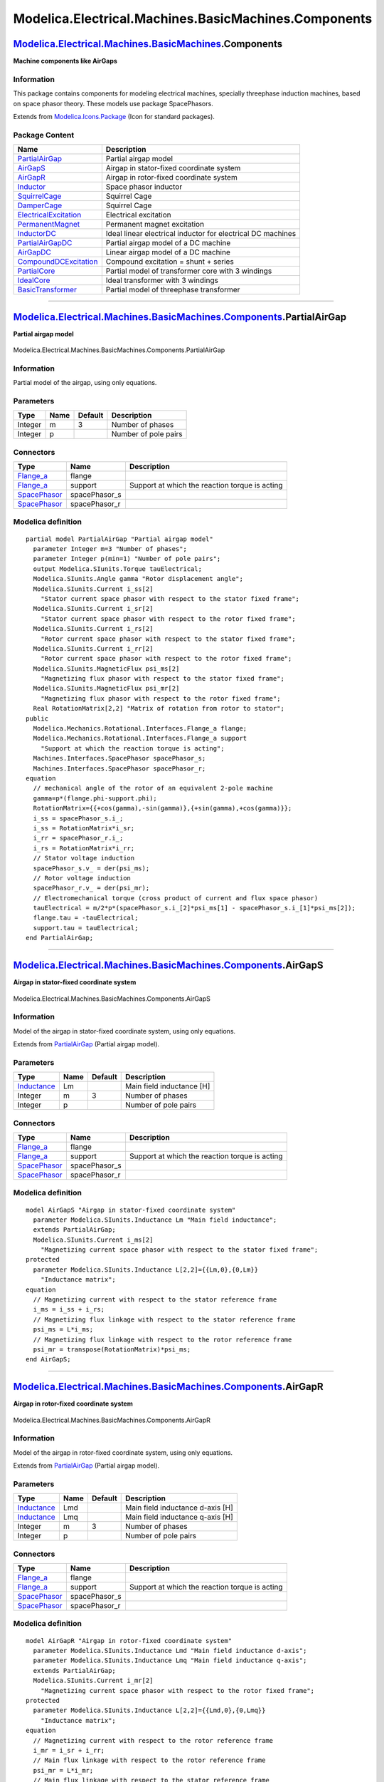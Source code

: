 =====================================================
Modelica.Electrical.Machines.BasicMachines.Components
=====================================================

`Modelica.Electrical.Machines.BasicMachines <Modelica_Electrical_Machines_BasicMachines.html#Modelica.Electrical.Machines.BasicMachines>`_.Components
-----------------------------------------------------------------------------------------------------------------------------------------------------

**Machine components like AirGaps**

Information
~~~~~~~~~~~

::

This package contains components for modeling electrical machines,
specially threephase induction machines, based on space phasor theory.
These models use package SpacePhasors.

::

Extends from
`Modelica.Icons.Package <Modelica_Icons_Package.html#Modelica.Icons.Package>`_
(Icon for standard packages).

Package Content
~~~~~~~~~~~~~~~

+------------------------------------------------------------------------------------------------------------------------------------------------------------------------------------------------------------------------------------------------+---------------------------------------------------------------+
| Name                                                                                                                                                                                                                                           | Description                                                   |
+================================================================================================================================================================================================================================================+===============================================================+
| |image15| `PartialAirGap <Modelica_Electrical_Machines_BasicMachines_Components.html#Modelica.Electrical.Machines.BasicMachines.Components.PartialAirGap>`_                                                                                    | Partial airgap model                                          |
+------------------------------------------------------------------------------------------------------------------------------------------------------------------------------------------------------------------------------------------------+---------------------------------------------------------------+
| |image16| `AirGapS <Modelica_Electrical_Machines_BasicMachines_Components.html#Modelica.Electrical.Machines.BasicMachines.Components.AirGapS>`_                                                                                                | Airgap in stator-fixed coordinate system                      |
+------------------------------------------------------------------------------------------------------------------------------------------------------------------------------------------------------------------------------------------------+---------------------------------------------------------------+
| |image17| `AirGapR <Modelica_Electrical_Machines_BasicMachines_Components.html#Modelica.Electrical.Machines.BasicMachines.Components.AirGapR>`_                                                                                                | Airgap in rotor-fixed coordinate system                       |
+------------------------------------------------------------------------------------------------------------------------------------------------------------------------------------------------------------------------------------------------+---------------------------------------------------------------+
| |image18| `Inductor <Modelica_Electrical_Machines_BasicMachines_Components.html#Modelica.Electrical.Machines.BasicMachines.Components.Inductor>`_                                                                                              | Space phasor inductor                                         |
+------------------------------------------------------------------------------------------------------------------------------------------------------------------------------------------------------------------------------------------------+---------------------------------------------------------------+
| |image19| `SquirrelCage <Modelica_Electrical_Machines_BasicMachines_Components.html#Modelica.Electrical.Machines.BasicMachines.Components.SquirrelCage>`_                                                                                      | Squirrel Cage                                                 |
+------------------------------------------------------------------------------------------------------------------------------------------------------------------------------------------------------------------------------------------------+---------------------------------------------------------------+
| |image20| `DamperCage <Modelica_Electrical_Machines_BasicMachines_Components.html#Modelica.Electrical.Machines.BasicMachines.Components.DamperCage>`_                                                                                          | Squirrel Cage                                                 |
+------------------------------------------------------------------------------------------------------------------------------------------------------------------------------------------------------------------------------------------------+---------------------------------------------------------------+
| |image21| `ElectricalExcitation <Modelica_Electrical_Machines_BasicMachines_Components.html#Modelica.Electrical.Machines.BasicMachines.Components.ElectricalExcitation>`_                                                                      | Electrical excitation                                         |
+------------------------------------------------------------------------------------------------------------------------------------------------------------------------------------------------------------------------------------------------+---------------------------------------------------------------+
| |image22| `PermanentMagnet <Modelica_Electrical_Machines_BasicMachines_Components.html#Modelica.Electrical.Machines.BasicMachines.Components.PermanentMagnet>`_                                                                                | Permanent magnet excitation                                   |
+------------------------------------------------------------------------------------------------------------------------------------------------------------------------------------------------------------------------------------------------+---------------------------------------------------------------+
| |image23| `InductorDC <Modelica_Electrical_Machines_BasicMachines_Components.html#Modelica.Electrical.Machines.BasicMachines.Components.InductorDC>`_                                                                                          | Ideal linear electrical inductor for electrical DC machines   |
+------------------------------------------------------------------------------------------------------------------------------------------------------------------------------------------------------------------------------------------------+---------------------------------------------------------------+
| |image24| `PartialAirGapDC <Modelica_Electrical_Machines_BasicMachines_Components.html#Modelica.Electrical.Machines.BasicMachines.Components.PartialAirGapDC>`_                                                                                | Partial airgap model of a DC machine                          |
+------------------------------------------------------------------------------------------------------------------------------------------------------------------------------------------------------------------------------------------------+---------------------------------------------------------------+
| |image25| `AirGapDC <Modelica_Electrical_Machines_BasicMachines_Components.html#Modelica.Electrical.Machines.BasicMachines.Components.AirGapDC>`_                                                                                              | Linear airgap model of a DC machine                           |
+------------------------------------------------------------------------------------------------------------------------------------------------------------------------------------------------------------------------------------------------+---------------------------------------------------------------+
| |image26| `CompoundDCExcitation <Modelica_Electrical_Machines_BasicMachines_Components.html#Modelica.Electrical.Machines.BasicMachines.Components.CompoundDCExcitation>`_                                                                      | Compound excitation = shunt + series                          |
+------------------------------------------------------------------------------------------------------------------------------------------------------------------------------------------------------------------------------------------------+---------------------------------------------------------------+
| |image27| `PartialCore <Modelica_Electrical_Machines_BasicMachines_Components.html#Modelica.Electrical.Machines.BasicMachines.Components.PartialCore>`_                                                                                        | Partial model of transformer core with 3 windings             |
+------------------------------------------------------------------------------------------------------------------------------------------------------------------------------------------------------------------------------------------------+---------------------------------------------------------------+
| |image28| `IdealCore <Modelica_Electrical_Machines_BasicMachines_Components.html#Modelica.Electrical.Machines.BasicMachines.Components.IdealCore>`_                                                                                            | Ideal transformer with 3 windings                             |
+------------------------------------------------------------------------------------------------------------------------------------------------------------------------------------------------------------------------------------------------+---------------------------------------------------------------+
| |image29| `BasicTransformer <Modelica_Electrical_Machines_BasicMachines_Components.html#Modelica.Electrical.Machines.BasicMachines.Components.BasicTransformer>`_                                                                              | Partial model of threephase transformer                       |
+------------------------------------------------------------------------------------------------------------------------------------------------------------------------------------------------------------------------------------------------+---------------------------------------------------------------+

--------------

|image30| `Modelica.Electrical.Machines.BasicMachines.Components <Modelica_Electrical_Machines_BasicMachines_Components.html#Modelica.Electrical.Machines.BasicMachines.Components>`_.PartialAirGap
---------------------------------------------------------------------------------------------------------------------------------------------------------------------------------------------------

**Partial airgap model**

.. figure:: Modelica.Electrical.Machines.BasicMachines.Components.PartialAirGapD.png
   :align: center
   :alt: Modelica.Electrical.Machines.BasicMachines.Components.PartialAirGap

   Modelica.Electrical.Machines.BasicMachines.Components.PartialAirGap

Information
~~~~~~~~~~~

::

Partial model of the airgap, using only equations.

::

Parameters
~~~~~~~~~~

+-----------+--------+-----------+------------------------+
| Type      | Name   | Default   | Description            |
+===========+========+===========+========================+
| Integer   | m      | 3         | Number of phases       |
+-----------+--------+-----------+------------------------+
| Integer   | p      |           | Number of pole pairs   |
+-----------+--------+-----------+------------------------+

Connectors
~~~~~~~~~~

+---------------------------------------------------------------------------------------------------------------------+------------------+--------------------------------------------------+
| Type                                                                                                                | Name             | Description                                      |
+=====================================================================================================================+==================+==================================================+
| `Flange\_a <Modelica_Mechanics_Rotational_Interfaces.html#Modelica.Mechanics.Rotational.Interfaces.Flange_a>`_      | flange           |                                                  |
+---------------------------------------------------------------------------------------------------------------------+------------------+--------------------------------------------------+
| `Flange\_a <Modelica_Mechanics_Rotational_Interfaces.html#Modelica.Mechanics.Rotational.Interfaces.Flange_a>`_      | support          | Support at which the reaction torque is acting   |
+---------------------------------------------------------------------------------------------------------------------+------------------+--------------------------------------------------+
| `SpacePhasor <Modelica_Electrical_Machines_Interfaces.html#Modelica.Electrical.Machines.Interfaces.SpacePhasor>`_   | spacePhasor\_s   |                                                  |
+---------------------------------------------------------------------------------------------------------------------+------------------+--------------------------------------------------+
| `SpacePhasor <Modelica_Electrical_Machines_Interfaces.html#Modelica.Electrical.Machines.Interfaces.SpacePhasor>`_   | spacePhasor\_r   |                                                  |
+---------------------------------------------------------------------------------------------------------------------+------------------+--------------------------------------------------+

Modelica definition
~~~~~~~~~~~~~~~~~~~

::

    partial model PartialAirGap "Partial airgap model"
      parameter Integer m=3 "Number of phases";
      parameter Integer p(min=1) "Number of pole pairs";
      output Modelica.SIunits.Torque tauElectrical;
      Modelica.SIunits.Angle gamma "Rotor displacement angle";
      Modelica.SIunits.Current i_ss[2] 
        "Stator current space phasor with respect to the stator fixed frame";
      Modelica.SIunits.Current i_sr[2] 
        "Stator current space phasor with respect to the rotor fixed frame";
      Modelica.SIunits.Current i_rs[2] 
        "Rotor current space phasor with respect to the stator fixed frame";
      Modelica.SIunits.Current i_rr[2] 
        "Rotor current space phasor with respect to the rotor fixed frame";
      Modelica.SIunits.MagneticFlux psi_ms[2] 
        "Magnetizing flux phasor with respect to the stator fixed frame";
      Modelica.SIunits.MagneticFlux psi_mr[2] 
        "Magnetizing flux phasor with respect to the rotor fixed frame";
      Real RotationMatrix[2,2] "Matrix of rotation from rotor to stator";
    public 
      Modelica.Mechanics.Rotational.Interfaces.Flange_a flange;
      Modelica.Mechanics.Rotational.Interfaces.Flange_a support 
        "Support at which the reaction torque is acting";
      Machines.Interfaces.SpacePhasor spacePhasor_s;
      Machines.Interfaces.SpacePhasor spacePhasor_r;
    equation 
      // mechanical angle of the rotor of an equivalent 2-pole machine
      gamma=p*(flange.phi-support.phi);
      RotationMatrix={{+cos(gamma),-sin(gamma)},{+sin(gamma),+cos(gamma)}};
      i_ss = spacePhasor_s.i_;
      i_ss = RotationMatrix*i_sr;
      i_rr = spacePhasor_r.i_;
      i_rs = RotationMatrix*i_rr;
      // Stator voltage induction
      spacePhasor_s.v_ = der(psi_ms);
      // Rotor voltage induction
      spacePhasor_r.v_ = der(psi_mr);
      // Electromechanical torque (cross product of current and flux space phasor)
      tauElectrical = m/2*p*(spacePhasor_s.i_[2]*psi_ms[1] - spacePhasor_s.i_[1]*psi_ms[2]);
      flange.tau = -tauElectrical;
      support.tau = tauElectrical;
    end PartialAirGap;

--------------

|image31| `Modelica.Electrical.Machines.BasicMachines.Components <Modelica_Electrical_Machines_BasicMachines_Components.html#Modelica.Electrical.Machines.BasicMachines.Components>`_.AirGapS
---------------------------------------------------------------------------------------------------------------------------------------------------------------------------------------------

**Airgap in stator-fixed coordinate system**

.. figure:: Modelica.Electrical.Machines.BasicMachines.Components.PartialAirGapD.png
   :align: center
   :alt: Modelica.Electrical.Machines.BasicMachines.Components.AirGapS

   Modelica.Electrical.Machines.BasicMachines.Components.AirGapS

Information
~~~~~~~~~~~

::

Model of the airgap in stator-fixed coordinate system, using only
equations.

::

Extends from
`PartialAirGap <Modelica_Electrical_Machines_BasicMachines_Components.html#Modelica.Electrical.Machines.BasicMachines.Components.PartialAirGap>`_
(Partial airgap model).

Parameters
~~~~~~~~~~

+---------------------------------------------------------------------+--------+-----------+-----------------------------+
| Type                                                                | Name   | Default   | Description                 |
+=====================================================================+========+===========+=============================+
| `Inductance <Modelica_SIunits.html#Modelica.SIunits.Inductance>`_   | Lm     |           | Main field inductance [H]   |
+---------------------------------------------------------------------+--------+-----------+-----------------------------+
| Integer                                                             | m      | 3         | Number of phases            |
+---------------------------------------------------------------------+--------+-----------+-----------------------------+
| Integer                                                             | p      |           | Number of pole pairs        |
+---------------------------------------------------------------------+--------+-----------+-----------------------------+

Connectors
~~~~~~~~~~

+---------------------------------------------------------------------------------------------------------------------+------------------+--------------------------------------------------+
| Type                                                                                                                | Name             | Description                                      |
+=====================================================================================================================+==================+==================================================+
| `Flange\_a <Modelica_Mechanics_Rotational_Interfaces.html#Modelica.Mechanics.Rotational.Interfaces.Flange_a>`_      | flange           |                                                  |
+---------------------------------------------------------------------------------------------------------------------+------------------+--------------------------------------------------+
| `Flange\_a <Modelica_Mechanics_Rotational_Interfaces.html#Modelica.Mechanics.Rotational.Interfaces.Flange_a>`_      | support          | Support at which the reaction torque is acting   |
+---------------------------------------------------------------------------------------------------------------------+------------------+--------------------------------------------------+
| `SpacePhasor <Modelica_Electrical_Machines_Interfaces.html#Modelica.Electrical.Machines.Interfaces.SpacePhasor>`_   | spacePhasor\_s   |                                                  |
+---------------------------------------------------------------------------------------------------------------------+------------------+--------------------------------------------------+
| `SpacePhasor <Modelica_Electrical_Machines_Interfaces.html#Modelica.Electrical.Machines.Interfaces.SpacePhasor>`_   | spacePhasor\_r   |                                                  |
+---------------------------------------------------------------------------------------------------------------------+------------------+--------------------------------------------------+

Modelica definition
~~~~~~~~~~~~~~~~~~~

::

    model AirGapS "Airgap in stator-fixed coordinate system"
      parameter Modelica.SIunits.Inductance Lm "Main field inductance";
      extends PartialAirGap;
      Modelica.SIunits.Current i_ms[2] 
        "Magnetizing current space phasor with respect to the stator fixed frame";
    protected 
      parameter Modelica.SIunits.Inductance L[2,2]={{Lm,0},{0,Lm}} 
        "Inductance matrix";
    equation 
      // Magnetizing current with respect to the stator reference frame
      i_ms = i_ss + i_rs;
      // Magnetizing flux linkage with respect to the stator reference frame
      psi_ms = L*i_ms;
      // Magnetizing flux linkage with respect to the rotor reference frame
      psi_mr = transpose(RotationMatrix)*psi_ms;
    end AirGapS;

--------------

|image32| `Modelica.Electrical.Machines.BasicMachines.Components <Modelica_Electrical_Machines_BasicMachines_Components.html#Modelica.Electrical.Machines.BasicMachines.Components>`_.AirGapR
---------------------------------------------------------------------------------------------------------------------------------------------------------------------------------------------

**Airgap in rotor-fixed coordinate system**

.. figure:: Modelica.Electrical.Machines.BasicMachines.Components.PartialAirGapD.png
   :align: center
   :alt: Modelica.Electrical.Machines.BasicMachines.Components.AirGapR

   Modelica.Electrical.Machines.BasicMachines.Components.AirGapR

Information
~~~~~~~~~~~

::

Model of the airgap in rotor-fixed coordinate system, using only
equations.

::

Extends from
`PartialAirGap <Modelica_Electrical_Machines_BasicMachines_Components.html#Modelica.Electrical.Machines.BasicMachines.Components.PartialAirGap>`_
(Partial airgap model).

Parameters
~~~~~~~~~~

+---------------------------------------------------------------------+--------+-----------+------------------------------------+
| Type                                                                | Name   | Default   | Description                        |
+=====================================================================+========+===========+====================================+
| `Inductance <Modelica_SIunits.html#Modelica.SIunits.Inductance>`_   | Lmd    |           | Main field inductance d-axis [H]   |
+---------------------------------------------------------------------+--------+-----------+------------------------------------+
| `Inductance <Modelica_SIunits.html#Modelica.SIunits.Inductance>`_   | Lmq    |           | Main field inductance q-axis [H]   |
+---------------------------------------------------------------------+--------+-----------+------------------------------------+
| Integer                                                             | m      | 3         | Number of phases                   |
+---------------------------------------------------------------------+--------+-----------+------------------------------------+
| Integer                                                             | p      |           | Number of pole pairs               |
+---------------------------------------------------------------------+--------+-----------+------------------------------------+

Connectors
~~~~~~~~~~

+---------------------------------------------------------------------------------------------------------------------+------------------+--------------------------------------------------+
| Type                                                                                                                | Name             | Description                                      |
+=====================================================================================================================+==================+==================================================+
| `Flange\_a <Modelica_Mechanics_Rotational_Interfaces.html#Modelica.Mechanics.Rotational.Interfaces.Flange_a>`_      | flange           |                                                  |
+---------------------------------------------------------------------------------------------------------------------+------------------+--------------------------------------------------+
| `Flange\_a <Modelica_Mechanics_Rotational_Interfaces.html#Modelica.Mechanics.Rotational.Interfaces.Flange_a>`_      | support          | Support at which the reaction torque is acting   |
+---------------------------------------------------------------------------------------------------------------------+------------------+--------------------------------------------------+
| `SpacePhasor <Modelica_Electrical_Machines_Interfaces.html#Modelica.Electrical.Machines.Interfaces.SpacePhasor>`_   | spacePhasor\_s   |                                                  |
+---------------------------------------------------------------------------------------------------------------------+------------------+--------------------------------------------------+
| `SpacePhasor <Modelica_Electrical_Machines_Interfaces.html#Modelica.Electrical.Machines.Interfaces.SpacePhasor>`_   | spacePhasor\_r   |                                                  |
+---------------------------------------------------------------------------------------------------------------------+------------------+--------------------------------------------------+

Modelica definition
~~~~~~~~~~~~~~~~~~~

::

    model AirGapR "Airgap in rotor-fixed coordinate system"
      parameter Modelica.SIunits.Inductance Lmd "Main field inductance d-axis";
      parameter Modelica.SIunits.Inductance Lmq "Main field inductance q-axis";
      extends PartialAirGap;
      Modelica.SIunits.Current i_mr[2] 
        "Magnetizing current space phasor with respect to the rotor fixed frame";
    protected 
      parameter Modelica.SIunits.Inductance L[2,2]={{Lmd,0},{0,Lmq}} 
        "Inductance matrix";
    equation 
      // Magnetizing current with respect to the rotor reference frame
      i_mr = i_sr + i_rr;
      // Main flux linkage with respect to the rotor reference frame
      psi_mr = L*i_mr;
      // Main flux linkage with respect to the stator reference frame
      psi_ms = RotationMatrix*psi_mr;
    end AirGapR;

--------------

|image33| `Modelica.Electrical.Machines.BasicMachines.Components <Modelica_Electrical_Machines_BasicMachines_Components.html#Modelica.Electrical.Machines.BasicMachines.Components>`_.Inductor
----------------------------------------------------------------------------------------------------------------------------------------------------------------------------------------------

**Space phasor inductor**

.. figure:: Modelica.Electrical.Machines.BasicMachines.Components.InductorD.png
   :align: center
   :alt: Modelica.Electrical.Machines.BasicMachines.Components.Inductor

   Modelica.Electrical.Machines.BasicMachines.Components.Inductor

Information
~~~~~~~~~~~

::

This is a model of an inductor, described with space phasors.

::

Parameters
~~~~~~~~~~

+---------------------------------------------------------------------+--------+-----------+-------------------------------+
| Type                                                                | Name   | Default   | Description                   |
+=====================================================================+========+===========+===============================+
| `Inductance <Modelica_SIunits.html#Modelica.SIunits.Inductance>`_   | L[2]   |           | Inductance of both axes [H]   |
+---------------------------------------------------------------------+--------+-----------+-------------------------------+

Connectors
~~~~~~~~~~

+---------------------------------------------------------------------------------------------------------------------+------------------+---------------+
| Type                                                                                                                | Name             | Description   |
+=====================================================================================================================+==================+===============+
| `SpacePhasor <Modelica_Electrical_Machines_Interfaces.html#Modelica.Electrical.Machines.Interfaces.SpacePhasor>`_   | spacePhasor\_a   |               |
+---------------------------------------------------------------------------------------------------------------------+------------------+---------------+
| `SpacePhasor <Modelica_Electrical_Machines_Interfaces.html#Modelica.Electrical.Machines.Interfaces.SpacePhasor>`_   | spacePhasor\_b   |               |
+---------------------------------------------------------------------------------------------------------------------+------------------+---------------+

Modelica definition
~~~~~~~~~~~~~~~~~~~

::

    model Inductor "Space phasor inductor"
      parameter Modelica.SIunits.Inductance L[2] "Inductance of both axes";
      Modelica.SIunits.Voltage v_[2];
      Modelica.SIunits.Current i_[2];
      Machines.Interfaces.SpacePhasor spacePhasor_a;
      Machines.Interfaces.SpacePhasor spacePhasor_b;
    equation 
      spacePhasor_a.i_ + spacePhasor_b.i_ = zeros(2);
      v_ = spacePhasor_a.v_ - spacePhasor_b.v_;
      i_ = spacePhasor_a.i_;
      v_[1] = L[1]*der(i_[1]);
      v_[2] = L[2]*der(i_[2]);
    end Inductor;

--------------

|image34| `Modelica.Electrical.Machines.BasicMachines.Components <Modelica_Electrical_Machines_BasicMachines_Components.html#Modelica.Electrical.Machines.BasicMachines.Components>`_.SquirrelCage
--------------------------------------------------------------------------------------------------------------------------------------------------------------------------------------------------

**Squirrel Cage**

.. figure:: Modelica.Electrical.Machines.BasicMachines.Components.SquirrelCageD.png
   :align: center
   :alt: Modelica.Electrical.Machines.BasicMachines.Components.SquirrelCage

   Modelica.Electrical.Machines.BasicMachines.Components.SquirrelCage

Information
~~~~~~~~~~~

::

Model of a squirrel cage / symmetrical damper cage in two axis.

The squirrel cage has an optional (conditional) HeatPort, which can be
enabled or disabled by the Boolean parameter useHeatPort. Temperatures
of both axis are the same, both losses are added. Material properties
alpha of both axis are the same.

::

Extends from
`Modelica.Electrical.Analog.Interfaces.ConditionalHeatPort <Modelica_Electrical_Analog_Interfaces.html#Modelica.Electrical.Analog.Interfaces.ConditionalHeatPort>`_
(Partial model to include a conditional HeatPort in order to describe
the power loss via a thermal network).

Parameters
~~~~~~~~~~

+---------------------------------------------------------------------------------------------------------+---------------+-----------+-------------------------------------------------------------------+
| Type                                                                                                    | Name          | Default   | Description                                                       |
+=========================================================================================================+===============+===========+===================================================================+
| `Inductance <Modelica_SIunits.html#Modelica.SIunits.Inductance>`_                                       | Lrsigma       |           | Rotor stray inductance per phase translated to stator [H]         |
+---------------------------------------------------------------------------------------------------------+---------------+-----------+-------------------------------------------------------------------+
| `Resistance <Modelica_SIunits.html#Modelica.SIunits.Resistance>`_                                       | Rr            |           | Rotor resistance per phase translated to stator at T\_ref [Ohm]   |
+---------------------------------------------------------------------------------------------------------+---------------+-----------+-------------------------------------------------------------------+
| `Temperature <Modelica_SIunits.html#Modelica.SIunits.Temperature>`_                                     | T\_ref        | 293.15    | Reference temperature [K]                                         |
+---------------------------------------------------------------------------------------------------------+---------------+-----------+-------------------------------------------------------------------+
| `LinearTemperatureCoefficient <Modelica_SIunits.html#Modelica.SIunits.LinearTemperatureCoefficient>`_   | alpha         | 0         | Temperature coefficient of resistance at T\_ref [1/K]             |
+---------------------------------------------------------------------------------------------------------+---------------+-----------+-------------------------------------------------------------------+
| Boolean                                                                                                 | useHeatPort   | false     | =true, if HeatPort is enabled                                     |
+---------------------------------------------------------------------------------------------------------+---------------+-----------+-------------------------------------------------------------------+
| `Temperature <Modelica_SIunits.html#Modelica.SIunits.Temperature>`_                                     | T             | T\_ref    | Fixed device temperature if useHeatPort = false [K]               |
+---------------------------------------------------------------------------------------------------------+---------------+-----------+-------------------------------------------------------------------+

Connectors
~~~~~~~~~~

+----------------------------------------------------------------------------------------------------------------------+------------------+---------------+
| Type                                                                                                                 | Name             | Description   |
+======================================================================================================================+==================+===============+
| `HeatPort\_a <Modelica_Thermal_HeatTransfer_Interfaces.html#Modelica.Thermal.HeatTransfer.Interfaces.HeatPort_a>`_   | heatPort         |               |
+----------------------------------------------------------------------------------------------------------------------+------------------+---------------+
| `SpacePhasor <Modelica_Electrical_Machines_Interfaces.html#Modelica.Electrical.Machines.Interfaces.SpacePhasor>`_    | spacePhasor\_r   |               |
+----------------------------------------------------------------------------------------------------------------------+------------------+---------------+

Modelica definition
~~~~~~~~~~~~~~~~~~~

::

    model SquirrelCage "Squirrel Cage"
      parameter Modelica.SIunits.Inductance Lrsigma 
        "Rotor stray inductance per phase translated to stator";
      parameter Modelica.SIunits.Resistance Rr 
        "Rotor resistance per phase translated to stator at T_ref";
      parameter Modelica.SIunits.Temperature T_ref=293.15 "Reference temperature";
      parameter Modelica.SIunits.LinearTemperatureCoefficient alpha=0 
        "Temperature coefficient of resistance at T_ref";
      extends Modelica.Electrical.Analog.Interfaces.ConditionalHeatPort(T = T_ref);
      Modelica.SIunits.Resistance Rr_actual 
        "Actual resistance = Rr*(1 + alpha*(T_heatPort - T_ref))";
      Machines.Interfaces.SpacePhasor spacePhasor_r;
    equation 
      assert((1 + alpha*(T_heatPort - T_ref)) >= Modelica.Constants.eps, "Temperature outside scope of model!");
      Rr_actual = Rr*(1 + alpha*(T_heatPort - T_ref));
      spacePhasor_r.v_ = Rr_actual*spacePhasor_r.i_ + Lrsigma*der(spacePhasor_r.i_);
      2/3*LossPower = Rr_actual*(spacePhasor_r.i_[1]*spacePhasor_r.i_[1] + spacePhasor_r.i_[2]*spacePhasor_r.i_[2]);
    end SquirrelCage;

--------------

|image35| `Modelica.Electrical.Machines.BasicMachines.Components <Modelica_Electrical_Machines_BasicMachines_Components.html#Modelica.Electrical.Machines.BasicMachines.Components>`_.DamperCage
------------------------------------------------------------------------------------------------------------------------------------------------------------------------------------------------

**Squirrel Cage**

.. figure:: Modelica.Electrical.Machines.BasicMachines.Components.SquirrelCageD.png
   :align: center
   :alt: Modelica.Electrical.Machines.BasicMachines.Components.DamperCage

   Modelica.Electrical.Machines.BasicMachines.Components.DamperCage

Information
~~~~~~~~~~~

::

Model of an usymmetrical damper cage in two axis.

The damper cage has an optional (conditional) HeatPort, which can be
enabled or disabled by the Boolean parameter useHeatPort. Temperatures
of both axis are the same, both losses are added. Material properties
alpha can be set differently for both d- and q-axis, although reference
temperature for both resistances is the same.

::

Extends from
`Modelica.Electrical.Analog.Interfaces.ConditionalHeatPort <Modelica_Electrical_Analog_Interfaces.html#Modelica.Electrical.Analog.Interfaces.ConditionalHeatPort>`_
(Partial model to include a conditional HeatPort in order to describe
the power loss via a thermal network).

Parameters
~~~~~~~~~~

+---------------------------------------------------------------------------------------------------------+---------------+-----------+--------------------------------------------------------------------------------+
| Type                                                                                                    | Name          | Default   | Description                                                                    |
+=========================================================================================================+===============+===========+================================================================================+
| `Inductance <Modelica_SIunits.html#Modelica.SIunits.Inductance>`_                                       | Lrsigmad      |           | Stray inductance in d-axis per phase translated to stator [H]                  |
+---------------------------------------------------------------------------------------------------------+---------------+-----------+--------------------------------------------------------------------------------+
| `Inductance <Modelica_SIunits.html#Modelica.SIunits.Inductance>`_                                       | Lrsigmaq      |           | Stray inductance in q-axis per phase translated to stator [H]                  |
+---------------------------------------------------------------------------------------------------------+---------------+-----------+--------------------------------------------------------------------------------+
| `Resistance <Modelica_SIunits.html#Modelica.SIunits.Resistance>`_                                       | Rrd           |           | Resistance in d-axis per phase translated to stator at T\_ref [Ohm]            |
+---------------------------------------------------------------------------------------------------------+---------------+-----------+--------------------------------------------------------------------------------+
| `Resistance <Modelica_SIunits.html#Modelica.SIunits.Resistance>`_                                       | Rrq           |           | Resistance in q-axis per phase translated to stator at T\_ref [Ohm]            |
+---------------------------------------------------------------------------------------------------------+---------------+-----------+--------------------------------------------------------------------------------+
| `Temperature <Modelica_SIunits.html#Modelica.SIunits.Temperature>`_                                     | T\_ref        | 293.15    | Reference temperature of both resistances in d- and q-axis [K]                 |
+---------------------------------------------------------------------------------------------------------+---------------+-----------+--------------------------------------------------------------------------------+
| `LinearTemperatureCoefficient <Modelica_SIunits.html#Modelica.SIunits.LinearTemperatureCoefficient>`_   | alpha         | 0         | Temperature coefficient of both resistances in d- and q-axis at T\_ref [1/K]   |
+---------------------------------------------------------------------------------------------------------+---------------+-----------+--------------------------------------------------------------------------------+
| Boolean                                                                                                 | useHeatPort   | false     | =true, if HeatPort is enabled                                                  |
+---------------------------------------------------------------------------------------------------------+---------------+-----------+--------------------------------------------------------------------------------+
| `Temperature <Modelica_SIunits.html#Modelica.SIunits.Temperature>`_                                     | T             | T\_ref    | Fixed device temperature if useHeatPort = false [K]                            |
+---------------------------------------------------------------------------------------------------------+---------------+-----------+--------------------------------------------------------------------------------+

Connectors
~~~~~~~~~~

+----------------------------------------------------------------------------------------------------------------------+------------------+---------------+
| Type                                                                                                                 | Name             | Description   |
+======================================================================================================================+==================+===============+
| `HeatPort\_a <Modelica_Thermal_HeatTransfer_Interfaces.html#Modelica.Thermal.HeatTransfer.Interfaces.HeatPort_a>`_   | heatPort         |               |
+----------------------------------------------------------------------------------------------------------------------+------------------+---------------+
| `SpacePhasor <Modelica_Electrical_Machines_Interfaces.html#Modelica.Electrical.Machines.Interfaces.SpacePhasor>`_    | spacePhasor\_r   |               |
+----------------------------------------------------------------------------------------------------------------------+------------------+---------------+

Modelica definition
~~~~~~~~~~~~~~~~~~~

::

    model DamperCage "Squirrel Cage"
      parameter Modelica.SIunits.Inductance Lrsigmad 
        "Stray inductance in d-axis per phase translated to stator";
      parameter Modelica.SIunits.Inductance Lrsigmaq 
        "Stray inductance in q-axis per phase translated to stator";
      parameter Modelica.SIunits.Resistance Rrd 
        "Resistance in d-axis per phase translated to stator at T_ref";
      parameter Modelica.SIunits.Resistance Rrq 
        "Resistance in q-axis per phase translated to stator at T_ref";
      parameter Modelica.SIunits.Temperature T_ref=293.15 
        "Reference temperature of both resistances in d- and q-axis";
      parameter Modelica.SIunits.LinearTemperatureCoefficient alpha=0 
        "Temperature coefficient of both resistances in d- and q-axis at T_ref";
      extends Modelica.Electrical.Analog.Interfaces.ConditionalHeatPort(T = T_ref);
      Modelica.SIunits.Resistance Rrd_actual 
        "Actual resistance = Rrd*(1 + alpha*(T_heatPort - T_ref))";
      Modelica.SIunits.Resistance Rrq_actual 
        "Actual resistance = Rrq*(1 + alpha*(T_heatPort - T_ref))";
      Machines.Interfaces.SpacePhasor spacePhasor_r;
    equation 
      assert((1 + alpha*(T_heatPort - T_ref)) >= Modelica.Constants.eps, "Temperature outside scope of model!");
      Rrd_actual = Rrd*(1 + alpha*(T_heatPort - T_ref));
      Rrq_actual = Rrq*(1 + alpha*(T_heatPort - T_ref));
      spacePhasor_r.v_[1] = Rrd_actual * spacePhasor_r.i_[1] + Lrsigmad * der(spacePhasor_r.i_[1]);
      spacePhasor_r.v_[2] = Rrq_actual * spacePhasor_r.i_[2] + Lrsigmaq * der(spacePhasor_r.i_[2]);
      2/3*LossPower = Rrd_actual*spacePhasor_r.i_[1]*spacePhasor_r.i_[1] + Rrq_actual*spacePhasor_r.i_[2]*spacePhasor_r.i_[2];
    end DamperCage;

--------------

|image36| `Modelica.Electrical.Machines.BasicMachines.Components <Modelica_Electrical_Machines_BasicMachines_Components.html#Modelica.Electrical.Machines.BasicMachines.Components>`_.ElectricalExcitation
----------------------------------------------------------------------------------------------------------------------------------------------------------------------------------------------------------

**Electrical excitation**

.. figure:: Modelica.Electrical.Machines.BasicMachines.Components.ElectricalExcitationD.png
   :align: center
   :alt: Modelica.Electrical.Machines.BasicMachines.Components.ElectricalExcitation

   Modelica.Electrical.Machines.BasicMachines.Components.ElectricalExcitation

Information
~~~~~~~~~~~

::

Model of an electrical excitation, converting excitation to space
phasor.

::

Parameters
~~~~~~~~~~

+--------+--------------+-----------+---------------------------------------------+
| Type   | Name         | Default   | Description                                 |
+========+==============+===========+=============================================+
| Real   | turnsRatio   |           | Ratio stator current / excitation current   |
+--------+--------------+-----------+---------------------------------------------+

Connectors
~~~~~~~~~~

+---------------------------------------------------------------------------------------------------------------------+------------------+---------------+
| Type                                                                                                                | Name             | Description   |
+=====================================================================================================================+==================+===============+
| `SpacePhasor <Modelica_Electrical_Machines_Interfaces.html#Modelica.Electrical.Machines.Interfaces.SpacePhasor>`_   | spacePhasor\_r   |               |
+---------------------------------------------------------------------------------------------------------------------+------------------+---------------+
| `PositivePin <Modelica_Electrical_Analog_Interfaces.html#Modelica.Electrical.Analog.Interfaces.PositivePin>`_       | pin\_ep          |               |
+---------------------------------------------------------------------------------------------------------------------+------------------+---------------+
| `NegativePin <Modelica_Electrical_Analog_Interfaces.html#Modelica.Electrical.Analog.Interfaces.NegativePin>`_       | pin\_en          |               |
+---------------------------------------------------------------------------------------------------------------------+------------------+---------------+

Modelica definition
~~~~~~~~~~~~~~~~~~~

::

    model ElectricalExcitation "Electrical excitation"
      parameter Real turnsRatio(start=1) 
        "Ratio stator current / excitation current";
      Modelica.SIunits.Current ie "Excitation current";
      Modelica.SIunits.Voltage ve "Excitation voltage";
      Machines.Interfaces.SpacePhasor spacePhasor_r;
      Modelica.Electrical.Analog.Interfaces.PositivePin pin_ep;
      Modelica.Electrical.Analog.Interfaces.NegativePin pin_en;
    equation 
      pin_ep.i + pin_en.i = 0;
      ie = +pin_ep.i;
      ve = pin_ep.v - pin_en.v;
      spacePhasor_r.i_ = {-ie*turnsRatio,0};
      ve = spacePhasor_r.v_[1]*turnsRatio*3/2;
    end ElectricalExcitation;

--------------

|image37| `Modelica.Electrical.Machines.BasicMachines.Components <Modelica_Electrical_Machines_BasicMachines_Components.html#Modelica.Electrical.Machines.BasicMachines.Components>`_.PermanentMagnet
-----------------------------------------------------------------------------------------------------------------------------------------------------------------------------------------------------

**Permanent magnet excitation**

.. figure:: Modelica.Electrical.Machines.BasicMachines.Components.PermanentMagnetD.png
   :align: center
   :alt: Modelica.Electrical.Machines.BasicMachines.Components.PermanentMagnet

   Modelica.Electrical.Machines.BasicMachines.Components.PermanentMagnet

Information
~~~~~~~~~~~

::

Model of a permanent magnet excitation, characterized by an equivalent
excitation current.

::

Parameters
~~~~~~~~~~

+---------------------------------------------------------------+--------+-----------+-------------------------------------+
| Type                                                          | Name   | Default   | Description                         |
+===============================================================+========+===========+=====================================+
| `Current <Modelica_SIunits.html#Modelica.SIunits.Current>`_   | Ie     |           | Equivalent excitation current [A]   |
+---------------------------------------------------------------+--------+-----------+-------------------------------------+

Connectors
~~~~~~~~~~

+---------------------------------------------------------------------------------------------------------------------+------------------+---------------+
| Type                                                                                                                | Name             | Description   |
+=====================================================================================================================+==================+===============+
| `SpacePhasor <Modelica_Electrical_Machines_Interfaces.html#Modelica.Electrical.Machines.Interfaces.SpacePhasor>`_   | spacePhasor\_r   |               |
+---------------------------------------------------------------------------------------------------------------------+------------------+---------------+

Modelica definition
~~~~~~~~~~~~~~~~~~~

::

    model PermanentMagnet "Permanent magnet excitation"
      parameter Modelica.SIunits.Current Ie "Equivalent excitation current";
      Machines.Interfaces.SpacePhasor spacePhasor_r;
    equation 
      spacePhasor_r.i_ = {-Ie,0};
    end PermanentMagnet;

--------------

|image38| `Modelica.Electrical.Machines.BasicMachines.Components <Modelica_Electrical_Machines_BasicMachines_Components.html#Modelica.Electrical.Machines.BasicMachines.Components>`_.InductorDC
------------------------------------------------------------------------------------------------------------------------------------------------------------------------------------------------

**Ideal linear electrical inductor for electrical DC machines**

.. figure:: Modelica.Electrical.Machines.BasicMachines.Components.InductorDCD.png
   :align: center
   :alt: Modelica.Electrical.Machines.BasicMachines.Components.InductorDC

   Modelica.Electrical.Machines.BasicMachines.Components.InductorDC

Information
~~~~~~~~~~~

::

The linear inductor connects the branch voltage *v* with the branch
current *i* by *v = L \* di/dt*. If ``quasiStationary == false``, the
electrical transients are neglected, i.e., the voltage drop is zero.

::

Extends from
`Modelica.Electrical.Analog.Interfaces.OnePort <Modelica_Electrical_Analog_Interfaces.html#Modelica.Electrical.Analog.Interfaces.OnePort>`_
(Component with two electrical pins p and n and current i from p to n).

Parameters
~~~~~~~~~~

+---------------------------------------------------------------------+-------------------+-----------+------------------------------------+
| Type                                                                | Name              | Default   | Description                        |
+=====================================================================+===================+===========+====================================+
| `Inductance <Modelica_SIunits.html#Modelica.SIunits.Inductance>`_   | L                 |           | Inductance [H]                     |
+---------------------------------------------------------------------+-------------------+-----------+------------------------------------+
| Boolean                                                             | quasiStationary   |           | No electrical transients if true   |
+---------------------------------------------------------------------+-------------------+-----------+------------------------------------+

Connectors
~~~~~~~~~~

+-----------------------------------------------------------------------------------------------------------------+--------+------------------------------------------------------------------+
| Type                                                                                                            | Name   | Description                                                      |
+=================================================================================================================+========+==================================================================+
| `PositivePin <Modelica_Electrical_Analog_Interfaces.html#Modelica.Electrical.Analog.Interfaces.PositivePin>`_   | p      | Positive pin (potential p.v > n.v for positive voltage drop v)   |
+-----------------------------------------------------------------------------------------------------------------+--------+------------------------------------------------------------------+
| `NegativePin <Modelica_Electrical_Analog_Interfaces.html#Modelica.Electrical.Analog.Interfaces.NegativePin>`_   | n      | Negative pin                                                     |
+-----------------------------------------------------------------------------------------------------------------+--------+------------------------------------------------------------------+

Modelica definition
~~~~~~~~~~~~~~~~~~~

::

    model InductorDC 
      "Ideal linear electrical inductor for electrical DC machines"
      extends Modelica.Electrical.Analog.Interfaces.OnePort;
      parameter Modelica.SIunits.Inductance L(start=1) "Inductance";
      parameter Boolean quasiStationary(start=false) 
        "No electrical transients if true";
    equation 
      v = if quasiStationary then 0 else L*der(i);
    end InductorDC;

--------------

|image39| `Modelica.Electrical.Machines.BasicMachines.Components <Modelica_Electrical_Machines_BasicMachines_Components.html#Modelica.Electrical.Machines.BasicMachines.Components>`_.PartialAirGapDC
-----------------------------------------------------------------------------------------------------------------------------------------------------------------------------------------------------

**Partial airgap model of a DC machine**

.. figure:: Modelica.Electrical.Machines.BasicMachines.Components.PartialAirGapDCD.png
   :align: center
   :alt: Modelica.Electrical.Machines.BasicMachines.Components.PartialAirGapDC

   Modelica.Electrical.Machines.BasicMachines.Components.PartialAirGapDC

Information
~~~~~~~~~~~

::

Linear model of the airgap (without saturation effects) of a DC machine,
using only equations.
 Induced excitation voltage is calculated from der(flux), where flux is
defined by excitation inductance times excitation current. If
``quasiStationary == false``, the electrical transients are neglected,
i.e., the induced excitation voltage is zero.
 Induced armature voltage is calculated from flux times angular
velocity.

::

Parameters
~~~~~~~~~~

+-----------+-------------------+-----------+--------------------------------------------------------------------------+
| Type      | Name              | Default   | Description                                                              |
+===========+===================+===========+==========================================================================+
| Boolean   | quasiStationary   |           | No electrical transients if true                                         |
+-----------+-------------------+-----------+--------------------------------------------------------------------------+
| Real      | turnsRatio        |           | Ratio of armature turns over number of turns of the excitation winding   |
+-----------+-------------------+-----------+--------------------------------------------------------------------------+

Connectors
~~~~~~~~~~

+------------------------------------------------------------------------------------------------------------------+-----------+--------------------------------------------------+
| Type                                                                                                             | Name      | Description                                      |
+==================================================================================================================+===========+==================================================+
| `Flange\_a <Modelica_Mechanics_Rotational_Interfaces.html#Modelica.Mechanics.Rotational.Interfaces.Flange_a>`_   | flange    |                                                  |
+------------------------------------------------------------------------------------------------------------------+-----------+--------------------------------------------------+
| `Flange\_a <Modelica_Mechanics_Rotational_Interfaces.html#Modelica.Mechanics.Rotational.Interfaces.Flange_a>`_   | support   | Support at which the reaction torque is acting   |
+------------------------------------------------------------------------------------------------------------------+-----------+--------------------------------------------------+
| `PositivePin <Modelica_Electrical_Analog_Interfaces.html#Modelica.Electrical.Analog.Interfaces.PositivePin>`_    | pin\_ap   |                                                  |
+------------------------------------------------------------------------------------------------------------------+-----------+--------------------------------------------------+
| `PositivePin <Modelica_Electrical_Analog_Interfaces.html#Modelica.Electrical.Analog.Interfaces.PositivePin>`_    | pin\_ep   |                                                  |
+------------------------------------------------------------------------------------------------------------------+-----------+--------------------------------------------------+
| `NegativePin <Modelica_Electrical_Analog_Interfaces.html#Modelica.Electrical.Analog.Interfaces.NegativePin>`_    | pin\_an   |                                                  |
+------------------------------------------------------------------------------------------------------------------+-----------+--------------------------------------------------+
| `NegativePin <Modelica_Electrical_Analog_Interfaces.html#Modelica.Electrical.Analog.Interfaces.NegativePin>`_    | pin\_en   |                                                  |
+------------------------------------------------------------------------------------------------------------------+-----------+--------------------------------------------------+

Modelica definition
~~~~~~~~~~~~~~~~~~~

::

    partial model PartialAirGapDC "Partial airgap model of a DC machine"
      parameter Boolean quasiStationary(start=false) 
        "No electrical transients if true";
      parameter Real turnsRatio 
        "Ratio of armature turns over number of turns of the excitation winding";
      output Modelica.SIunits.AngularVelocity w "Angluar velocity";
      Modelica.SIunits.Voltage vei 
        "Voltage drop across field excitation inductance";
      Modelica.SIunits.Current ie "Excitation current";
      Modelica.SIunits.MagneticFlux psi_e "Excitation flux";
      Modelica.SIunits.Voltage vai "Induced armature voltage";
      Modelica.SIunits.Current ia "Armature current";
      output Modelica.SIunits.Torque tauElectrical;
      Modelica.Mechanics.Rotational.Interfaces.Flange_a flange;
      Modelica.Mechanics.Rotational.Interfaces.Flange_a support 
        "Support at which the reaction torque is acting";
      Modelica.Electrical.Analog.Interfaces.PositivePin pin_ap;
      Modelica.Electrical.Analog.Interfaces.PositivePin pin_ep;
      Modelica.Electrical.Analog.Interfaces.NegativePin pin_an;
      Modelica.Electrical.Analog.Interfaces.NegativePin pin_en;
    equation 
      // armature pins
      vai = pin_ap.v - pin_an.v;
      ia = + pin_ap.i;
      ia = - pin_an.i;
      // excitation pins
      vei = pin_ep.v - pin_en.v;
      ie = + pin_ep.i;
      ie = - pin_en.i;
      // induced voltage across field excitation inductance
      vei = if quasiStationary then 0 else der(psi_e);
      // mechanical speed
      w = der(flange.phi)-der(support.phi);
      // induced armature voltage
      vai = turnsRatio * psi_e * w;
      // electrical torque (ia is perpendicular to flux)
      tauElectrical = turnsRatio * psi_e * ia;
      flange.tau = -tauElectrical;
      support.tau = tauElectrical;
    end PartialAirGapDC;

--------------

|image40| `Modelica.Electrical.Machines.BasicMachines.Components <Modelica_Electrical_Machines_BasicMachines_Components.html#Modelica.Electrical.Machines.BasicMachines.Components>`_.AirGapDC
----------------------------------------------------------------------------------------------------------------------------------------------------------------------------------------------

**Linear airgap model of a DC machine**

.. figure:: Modelica.Electrical.Machines.BasicMachines.Components.PartialAirGapDCD.png
   :align: center
   :alt: Modelica.Electrical.Machines.BasicMachines.Components.AirGapDC

   Modelica.Electrical.Machines.BasicMachines.Components.AirGapDC

Information
~~~~~~~~~~~

::

Linear model of the airgap (without saturation effects) of a DC machine,
using only equations.
 Induced excitation voltage is calculated from der(flux), where flux is
defined by excitation inductance times excitation current.
 Induced armature voltage is calculated from flux times angular
velocity.

::

Extends from
`PartialAirGapDC <Modelica_Electrical_Machines_BasicMachines_Components.html#Modelica.Electrical.Machines.BasicMachines.Components.PartialAirGapDC>`_
(Partial airgap model of a DC machine).

Parameters
~~~~~~~~~~

+---------------------------------------------------------------------+-------------------+-----------+--------------------------------------------------------------------------+
| Type                                                                | Name              | Default   | Description                                                              |
+=====================================================================+===================+===========+==========================================================================+
| Boolean                                                             | quasiStationary   |           | No electrical transients if true                                         |
+---------------------------------------------------------------------+-------------------+-----------+--------------------------------------------------------------------------+
| Real                                                                | turnsRatio        |           | Ratio of armature turns over number of turns of the excitation winding   |
+---------------------------------------------------------------------+-------------------+-----------+--------------------------------------------------------------------------+
| `Inductance <Modelica_SIunits.html#Modelica.SIunits.Inductance>`_   | Le                |           | Excitation inductance [H]                                                |
+---------------------------------------------------------------------+-------------------+-----------+--------------------------------------------------------------------------+

Connectors
~~~~~~~~~~

+------------------------------------------------------------------------------------------------------------------+-----------+--------------------------------------------------+
| Type                                                                                                             | Name      | Description                                      |
+==================================================================================================================+===========+==================================================+
| `Flange\_a <Modelica_Mechanics_Rotational_Interfaces.html#Modelica.Mechanics.Rotational.Interfaces.Flange_a>`_   | flange    |                                                  |
+------------------------------------------------------------------------------------------------------------------+-----------+--------------------------------------------------+
| `Flange\_a <Modelica_Mechanics_Rotational_Interfaces.html#Modelica.Mechanics.Rotational.Interfaces.Flange_a>`_   | support   | Support at which the reaction torque is acting   |
+------------------------------------------------------------------------------------------------------------------+-----------+--------------------------------------------------+
| `PositivePin <Modelica_Electrical_Analog_Interfaces.html#Modelica.Electrical.Analog.Interfaces.PositivePin>`_    | pin\_ap   |                                                  |
+------------------------------------------------------------------------------------------------------------------+-----------+--------------------------------------------------+
| `PositivePin <Modelica_Electrical_Analog_Interfaces.html#Modelica.Electrical.Analog.Interfaces.PositivePin>`_    | pin\_ep   |                                                  |
+------------------------------------------------------------------------------------------------------------------+-----------+--------------------------------------------------+
| `NegativePin <Modelica_Electrical_Analog_Interfaces.html#Modelica.Electrical.Analog.Interfaces.NegativePin>`_    | pin\_an   |                                                  |
+------------------------------------------------------------------------------------------------------------------+-----------+--------------------------------------------------+
| `NegativePin <Modelica_Electrical_Analog_Interfaces.html#Modelica.Electrical.Analog.Interfaces.NegativePin>`_    | pin\_en   |                                                  |
+------------------------------------------------------------------------------------------------------------------+-----------+--------------------------------------------------+

Modelica definition
~~~~~~~~~~~~~~~~~~~

::

    model AirGapDC "Linear airgap model of a DC machine"
      extends PartialAirGapDC;
      parameter Modelica.SIunits.Inductance Le "Excitation inductance";
    equation 
      // excitation flux: linearly dependent on excitation current
      psi_e = Le * ie;
    end AirGapDC;

--------------

|image41| `Modelica.Electrical.Machines.BasicMachines.Components <Modelica_Electrical_Machines_BasicMachines_Components.html#Modelica.Electrical.Machines.BasicMachines.Components>`_.CompoundDCExcitation
----------------------------------------------------------------------------------------------------------------------------------------------------------------------------------------------------------

**Compound excitation = shunt + series**

.. figure:: Modelica.Electrical.Machines.BasicMachines.Components.CompoundDCExcitationD.png
   :align: center
   :alt: Modelica.Electrical.Machines.BasicMachines.Components.CompoundDCExcitation

   Modelica.Electrical.Machines.BasicMachines.Components.CompoundDCExcitation

Information
~~~~~~~~~~~

::

Model to compound the shunt excitation current and the series excitation
current to the total excitation current w.r.t. shunt excitation. This
model is intended to be placed between shunt and series excitation pins
and the airgap; the connection to airgap has to be grounded at one
point.

::

Parameters
~~~~~~~~~~

+--------+------------------------+-----------+----------------------------------------------------------------+
| Type   | Name                   | Default   | Description                                                    |
+========+========================+===========+================================================================+
| Real   | excitationTurnsRatio   |           | Ratio of series excitation turns over shunt excitation turns   |
+--------+------------------------+-----------+----------------------------------------------------------------+

Connectors
~~~~~~~~~~

+-----------------------------------------------------------------------------------------------------------------+------------+-------------------------------------+
| Type                                                                                                            | Name       | Description                         |
+=================================================================================================================+============+=====================================+
| `PositivePin <Modelica_Electrical_Analog_Interfaces.html#Modelica.Electrical.Analog.Interfaces.PositivePin>`_   | pin\_p     | Positive pin to airgap              |
+-----------------------------------------------------------------------------------------------------------------+------------+-------------------------------------+
| `NegativePin <Modelica_Electrical_Analog_Interfaces.html#Modelica.Electrical.Analog.Interfaces.NegativePin>`_   | pin\_n     | Negative pin to airgap              |
+-----------------------------------------------------------------------------------------------------------------+------------+-------------------------------------+
| `PositivePin <Modelica_Electrical_Analog_Interfaces.html#Modelica.Electrical.Analog.Interfaces.PositivePin>`_   | pin\_ep    | Positive pin to shunt excitation    |
+-----------------------------------------------------------------------------------------------------------------+------------+-------------------------------------+
| `NegativePin <Modelica_Electrical_Analog_Interfaces.html#Modelica.Electrical.Analog.Interfaces.NegativePin>`_   | pin\_en    | Negative pin to shunt excitation    |
+-----------------------------------------------------------------------------------------------------------------+------------+-------------------------------------+
| `PositivePin <Modelica_Electrical_Analog_Interfaces.html#Modelica.Electrical.Analog.Interfaces.PositivePin>`_   | pin\_sep   | Positive pin to series excitation   |
+-----------------------------------------------------------------------------------------------------------------+------------+-------------------------------------+
| `NegativePin <Modelica_Electrical_Analog_Interfaces.html#Modelica.Electrical.Analog.Interfaces.NegativePin>`_   | pin\_sen   | Negative pin to series excitation   |
+-----------------------------------------------------------------------------------------------------------------+------------+-------------------------------------+

Modelica definition
~~~~~~~~~~~~~~~~~~~

::

    model CompoundDCExcitation "Compound excitation = shunt + series"
      parameter Real excitationTurnsRatio 
        "Ratio of series excitation turns over shunt excitation turns";
      Modelica.SIunits.Voltage v = pin_p.v - pin_n.v;
      Modelica.SIunits.Current i = pin_p.i;
      Modelica.SIunits.Voltage ve = pin_ep.v - pin_en.v;
      Modelica.SIunits.Current ie = pin_ep.i;
      Modelica.SIunits.Voltage vse = pin_sep.v - pin_sen.v;
      Modelica.SIunits.Current ise = pin_sep.i;
      Modelica.Electrical.Analog.Interfaces.PositivePin pin_p 
        "Positive pin to airgap";
      Modelica.Electrical.Analog.Interfaces.NegativePin pin_n 
        "Negative pin to airgap";
      Modelica.Electrical.Analog.Interfaces.PositivePin pin_ep 
        "Positive pin to shunt excitation";
      Modelica.Electrical.Analog.Interfaces.NegativePin pin_en 
        "Negative pin to shunt excitation";
      Modelica.Electrical.Analog.Interfaces.PositivePin pin_sep 
        "Positive pin to series excitation";
      Modelica.Electrical.Analog.Interfaces.NegativePin pin_sen 
        "Negative pin to series excitation";
    equation 
    //current balances
      pin_p.i + pin_n.i = 0;
      pin_ep.i + pin_en.i = 0;
      pin_sep.i + pin_sen.i = 0;
    //compound currents
      -i = ie + excitationTurnsRatio*ise;
    //induced voltages
      ve = v;
      vse = v*excitationTurnsRatio;
    end CompoundDCExcitation;

--------------

|image42| `Modelica.Electrical.Machines.BasicMachines.Components <Modelica_Electrical_Machines_BasicMachines_Components.html#Modelica.Electrical.Machines.BasicMachines.Components>`_.PartialCore
-------------------------------------------------------------------------------------------------------------------------------------------------------------------------------------------------

**Partial model of transformer core with 3 windings**

.. figure:: Modelica.Electrical.Machines.BasicMachines.Components.PartialCoreD.png
   :align: center
   :alt: Modelica.Electrical.Machines.BasicMachines.Components.PartialCore

   Modelica.Electrical.Machines.BasicMachines.Components.PartialCore

Information
~~~~~~~~~~~

::

Partial model of transformer core with 3 windings; saturation function
flux versus magentizing current has to be defined.

::

Parameters
~~~~~~~~~~

+-----------+--------+-----------+--------------------+
| Type      | Name   | Default   | Description        |
+===========+========+===========+====================+
| Integer   | m      | 3         | Number of phases   |
+-----------+--------+-----------+--------------------+
| Real      | n12    |           | Turns ratio 1:2    |
+-----------+--------+-----------+--------------------+
| Real      | n13    |           | Turns ratio 1:3    |
+-----------+--------+-----------+--------------------+

Connectors
~~~~~~~~~~

+---------------------------------------------------------------------------------------------------------------------------+------------+---------------+
| Type                                                                                                                      | Name       | Description   |
+===========================================================================================================================+============+===============+
| `PositivePlug <Modelica_Electrical_MultiPhase_Interfaces.html#Modelica.Electrical.MultiPhase.Interfaces.PositivePlug>`_   | plug\_p1   |               |
+---------------------------------------------------------------------------------------------------------------------------+------------+---------------+
| `NegativePlug <Modelica_Electrical_MultiPhase_Interfaces.html#Modelica.Electrical.MultiPhase.Interfaces.NegativePlug>`_   | plug\_n1   |               |
+---------------------------------------------------------------------------------------------------------------------------+------------+---------------+
| `PositivePlug <Modelica_Electrical_MultiPhase_Interfaces.html#Modelica.Electrical.MultiPhase.Interfaces.PositivePlug>`_   | plug\_p2   |               |
+---------------------------------------------------------------------------------------------------------------------------+------------+---------------+
| `NegativePlug <Modelica_Electrical_MultiPhase_Interfaces.html#Modelica.Electrical.MultiPhase.Interfaces.NegativePlug>`_   | plug\_n2   |               |
+---------------------------------------------------------------------------------------------------------------------------+------------+---------------+
| `PositivePlug <Modelica_Electrical_MultiPhase_Interfaces.html#Modelica.Electrical.MultiPhase.Interfaces.PositivePlug>`_   | plug\_p3   |               |
+---------------------------------------------------------------------------------------------------------------------------+------------+---------------+
| `NegativePlug <Modelica_Electrical_MultiPhase_Interfaces.html#Modelica.Electrical.MultiPhase.Interfaces.NegativePlug>`_   | plug\_n3   |               |
+---------------------------------------------------------------------------------------------------------------------------+------------+---------------+

Modelica definition
~~~~~~~~~~~~~~~~~~~

::

    partial model PartialCore 
      "Partial model of transformer core with 3 windings"
      parameter Integer m(final min=1) = 3 "Number of phases";
      parameter Real n12(start=1) "Turns ratio 1:2";
      parameter Real n13(start=1) "Turns ratio 1:3";
      Modelica.SIunits.Voltage v1[m] = plug_p1.pin.v  - plug_n1.pin.v;
      Modelica.SIunits.Current i1[m] = plug_p1.pin.i;
      Modelica.SIunits.Voltage v2[m] = plug_p2.pin.v  - plug_n2.pin.v;
      Modelica.SIunits.Current i2[m] = plug_p2.pin.i;
      Modelica.SIunits.Voltage v3[m] = plug_p3.pin.v  - plug_n3.pin.v;
      Modelica.SIunits.Current i3[m] = plug_p3.pin.i;
      Modelica.SIunits.Current im[m] = i1 + i2/n12 + i3/n13 "Magnetizing current";
      Modelica.Electrical.MultiPhase.Interfaces.PositivePlug plug_p1(final m=
            m);
      Modelica.Electrical.MultiPhase.Interfaces.NegativePlug plug_n1(final m=
            m);
      Modelica.Electrical.MultiPhase.Interfaces.PositivePlug plug_p2(final m=
            m);
      Modelica.Electrical.MultiPhase.Interfaces.NegativePlug plug_n2(final m=
            m);
      Modelica.Electrical.MultiPhase.Interfaces.PositivePlug plug_p3(final m=
            m);
      Modelica.Electrical.MultiPhase.Interfaces.NegativePlug plug_n3(final m=
            m);
    equation 
      plug_p1.pin.i + plug_n1.pin.i = zeros(m);
      plug_p2.pin.i + plug_n2.pin.i = zeros(m);
      plug_p3.pin.i + plug_n3.pin.i = zeros(m);
    end PartialCore;

--------------

|image43| `Modelica.Electrical.Machines.BasicMachines.Components <Modelica_Electrical_Machines_BasicMachines_Components.html#Modelica.Electrical.Machines.BasicMachines.Components>`_.IdealCore
-----------------------------------------------------------------------------------------------------------------------------------------------------------------------------------------------

**Ideal transformer with 3 windings**

.. figure:: Modelica.Electrical.Machines.BasicMachines.Components.PartialCoreD.png
   :align: center
   :alt: Modelica.Electrical.Machines.BasicMachines.Components.IdealCore

   Modelica.Electrical.Machines.BasicMachines.Components.IdealCore

Information
~~~~~~~~~~~

::

Ideal transformer with 3 windings: no magnetizing current.

::

Extends from
`PartialCore <Modelica_Electrical_Machines_BasicMachines_Components.html#Modelica.Electrical.Machines.BasicMachines.Components.PartialCore>`_
(Partial model of transformer core with 3 windings).

Parameters
~~~~~~~~~~

+-----------+--------+-----------+--------------------+
| Type      | Name   | Default   | Description        |
+===========+========+===========+====================+
| Integer   | m      | 3         | Number of phases   |
+-----------+--------+-----------+--------------------+
| Real      | n12    |           | Turns ratio 1:2    |
+-----------+--------+-----------+--------------------+
| Real      | n13    |           | Turns ratio 1:3    |
+-----------+--------+-----------+--------------------+

Connectors
~~~~~~~~~~

+---------------------------------------------------------------------------------------------------------------------------+------------+---------------+
| Type                                                                                                                      | Name       | Description   |
+===========================================================================================================================+============+===============+
| `PositivePlug <Modelica_Electrical_MultiPhase_Interfaces.html#Modelica.Electrical.MultiPhase.Interfaces.PositivePlug>`_   | plug\_p1   |               |
+---------------------------------------------------------------------------------------------------------------------------+------------+---------------+
| `NegativePlug <Modelica_Electrical_MultiPhase_Interfaces.html#Modelica.Electrical.MultiPhase.Interfaces.NegativePlug>`_   | plug\_n1   |               |
+---------------------------------------------------------------------------------------------------------------------------+------------+---------------+
| `PositivePlug <Modelica_Electrical_MultiPhase_Interfaces.html#Modelica.Electrical.MultiPhase.Interfaces.PositivePlug>`_   | plug\_p2   |               |
+---------------------------------------------------------------------------------------------------------------------------+------------+---------------+
| `NegativePlug <Modelica_Electrical_MultiPhase_Interfaces.html#Modelica.Electrical.MultiPhase.Interfaces.NegativePlug>`_   | plug\_n2   |               |
+---------------------------------------------------------------------------------------------------------------------------+------------+---------------+
| `PositivePlug <Modelica_Electrical_MultiPhase_Interfaces.html#Modelica.Electrical.MultiPhase.Interfaces.PositivePlug>`_   | plug\_p3   |               |
+---------------------------------------------------------------------------------------------------------------------------+------------+---------------+
| `NegativePlug <Modelica_Electrical_MultiPhase_Interfaces.html#Modelica.Electrical.MultiPhase.Interfaces.NegativePlug>`_   | plug\_n3   |               |
+---------------------------------------------------------------------------------------------------------------------------+------------+---------------+

Modelica definition
~~~~~~~~~~~~~~~~~~~

::

    model IdealCore "Ideal transformer with 3 windings"

      extends PartialCore;
    equation 
      im = zeros(m);
      v1 = n12*v2;
      v1 = n13*v3;
    end IdealCore;

--------------

|image44| `Modelica.Electrical.Machines.BasicMachines.Components <Modelica_Electrical_Machines_BasicMachines_Components.html#Modelica.Electrical.Machines.BasicMachines.Components>`_.BasicTransformer
------------------------------------------------------------------------------------------------------------------------------------------------------------------------------------------------------

**Partial model of threephase transformer**

.. figure:: Modelica.Electrical.Machines.BasicMachines.Components.BasicTransformerD.png
   :align: center
   :alt: Modelica.Electrical.Machines.BasicMachines.Components.BasicTransformer

   Modelica.Electrical.Machines.BasicMachines.Components.BasicTransformer

Information
~~~~~~~~~~~

::

Partialmodel of a threephase transformer, containing primary and
secondary resistances and stray inductances, as well as the iron core.
Circuit layout (vector group) of primary and secondary windings have to
be defined.
 Exactly the same as Interfaces.PartialBasicTransformer, included for
compatibility reasons.

::

Extends from
`Machines.Interfaces.PartialBasicTransformer <Modelica_Electrical_Machines_Interfaces.html#Modelica.Electrical.Machines.Interfaces.PartialBasicTransformer>`_
(Partial model of threephase transformer).

Parameters
~~~~~~~~~~

+-----------------------------------------------------------------------------------------------------------------------------------------------------+------------------+-----------+---------------------------------------------------------------------------+
| Type                                                                                                                                                | Name             | Default   | Description                                                               |
+=====================================================================================================================================================+==================+===========+===========================================================================+
| Real                                                                                                                                                | n                |           | Ratio primary voltage (line-to-line) / secondary voltage (line-to-line)   |
+-----------------------------------------------------------------------------------------------------------------------------------------------------+------------------+-----------+---------------------------------------------------------------------------+
| Boolean                                                                                                                                             | useThermalPort   | false     | Enable / disable (=fixed temperatures) thermal port                       |
+-----------------------------------------------------------------------------------------------------------------------------------------------------+------------------+-----------+---------------------------------------------------------------------------+
| Operational temperatures                                                                                                                            |
+-----------------------------------------------------------------------------------------------------------------------------------------------------+------------------+-----------+---------------------------------------------------------------------------+
| `Temperature <Modelica_SIunits.html#Modelica.SIunits.Temperature>`_                                                                                 | T1Operational    |           | Operational temperature of primary resistance [K]                         |
+-----------------------------------------------------------------------------------------------------------------------------------------------------+------------------+-----------+---------------------------------------------------------------------------+
| `Temperature <Modelica_SIunits.html#Modelica.SIunits.Temperature>`_                                                                                 | T2Operational    |           | Operational temperature of secondary resistance [K]                       |
+-----------------------------------------------------------------------------------------------------------------------------------------------------+------------------+-----------+---------------------------------------------------------------------------+
| **Nominal resistances and inductances**                                                                                                             |
+-----------------------------------------------------------------------------------------------------------------------------------------------------+------------------+-----------+---------------------------------------------------------------------------+
| `Resistance <Modelica_SIunits.html#Modelica.SIunits.Resistance>`_                                                                                   | R1               |           | Primary resistance per phase at TRef [Ohm]                                |
+-----------------------------------------------------------------------------------------------------------------------------------------------------+------------------+-----------+---------------------------------------------------------------------------+
| `Temperature <Modelica_SIunits.html#Modelica.SIunits.Temperature>`_                                                                                 | T1Ref            |           | Reference temperature of primary resistance [K]                           |
+-----------------------------------------------------------------------------------------------------------------------------------------------------+------------------+-----------+---------------------------------------------------------------------------+
| `LinearTemperatureCoefficient20 <Modelica_Electrical_Machines_Thermal.html#Modelica.Electrical.Machines.Thermal.LinearTemperatureCoefficient20>`_   | alpha20\_1       |           | Temperature coefficient of primary resistance at 20 degC [1/K]            |
+-----------------------------------------------------------------------------------------------------------------------------------------------------+------------------+-----------+---------------------------------------------------------------------------+
| `Inductance <Modelica_SIunits.html#Modelica.SIunits.Inductance>`_                                                                                   | L1sigma          |           | Primary stray inductance per phase [H]                                    |
+-----------------------------------------------------------------------------------------------------------------------------------------------------+------------------+-----------+---------------------------------------------------------------------------+
| `Resistance <Modelica_SIunits.html#Modelica.SIunits.Resistance>`_                                                                                   | R2               |           | Secondary resistance per phase at TRef [Ohm]                              |
+-----------------------------------------------------------------------------------------------------------------------------------------------------+------------------+-----------+---------------------------------------------------------------------------+
| `Temperature <Modelica_SIunits.html#Modelica.SIunits.Temperature>`_                                                                                 | T2Ref            |           | Reference temperature of secondary resistance [K]                         |
+-----------------------------------------------------------------------------------------------------------------------------------------------------+------------------+-----------+---------------------------------------------------------------------------+
| `LinearTemperatureCoefficient20 <Modelica_Electrical_Machines_Thermal.html#Modelica.Electrical.Machines.Thermal.LinearTemperatureCoefficient20>`_   | alpha20\_2       |           | Temperature coefficient of secondary resistance at 20 degC [1/K]          |
+-----------------------------------------------------------------------------------------------------------------------------------------------------+------------------+-----------+---------------------------------------------------------------------------+
| `Inductance <Modelica_SIunits.html#Modelica.SIunits.Inductance>`_                                                                                   | L2sigma          |           | Secondary stray inductance per phase [H]                                  |
+-----------------------------------------------------------------------------------------------------------------------------------------------------+------------------+-----------+---------------------------------------------------------------------------+

Connectors
~~~~~~~~~~

+-------------------------------------------------------------------------------------------------------------------------------------------+---------------+------------------+
| Type                                                                                                                                      | Name          | Description      |
+===========================================================================================================================================+===============+==================+
| `PositivePlug <Modelica_Electrical_MultiPhase_Interfaces.html#Modelica.Electrical.MultiPhase.Interfaces.PositivePlug>`_                   | plug1         | Primary plug     |
+-------------------------------------------------------------------------------------------------------------------------------------------+---------------+------------------+
| `NegativePlug <Modelica_Electrical_MultiPhase_Interfaces.html#Modelica.Electrical.MultiPhase.Interfaces.NegativePlug>`_                   | plug2         | Secondary plug   |
+-------------------------------------------------------------------------------------------------------------------------------------------+---------------+------------------+
| `ThermalPortTransformer <Modelica_Electrical_Machines_Interfaces.html#Modelica.Electrical.Machines.Interfaces.ThermalPortTransformer>`_   | thermalPort   |                  |
+-------------------------------------------------------------------------------------------------------------------------------------------+---------------+------------------+

Modelica definition
~~~~~~~~~~~~~~~~~~~

::

    partial model BasicTransformer 
      "Partial model of threephase transformer"
      extends Machines.Interfaces.PartialBasicTransformer;
    //dummy will be removed when conversion script is applicable
    end BasicTransformer;

--------------

`Automatically generated <http://www.3ds.com/>`_ Fri Nov 12 16:29:01
2010.

.. |Modelica.Electrical.Machines.BasicMachines.Components.PartialAirGap| image:: Modelica.Electrical.Machines.BasicMachines.Components.PartialAirGapS.png
.. |Modelica.Electrical.Machines.BasicMachines.Components.AirGapS| image:: Modelica.Electrical.Machines.BasicMachines.Components.AirGapSS.png
.. |Modelica.Electrical.Machines.BasicMachines.Components.AirGapR| image:: Modelica.Electrical.Machines.BasicMachines.Components.AirGapRS.png
.. |Modelica.Electrical.Machines.BasicMachines.Components.Inductor| image:: Modelica.Electrical.Machines.BasicMachines.Components.InductorS.png
.. |Modelica.Electrical.Machines.BasicMachines.Components.SquirrelCage| image:: Modelica.Electrical.Machines.BasicMachines.Components.SquirrelCageS.png
.. |Modelica.Electrical.Machines.BasicMachines.Components.DamperCage| image:: Modelica.Electrical.Machines.BasicMachines.Components.DamperCageS.png
.. |Modelica.Electrical.Machines.BasicMachines.Components.ElectricalExcitation| image:: Modelica.Electrical.Machines.BasicMachines.Components.ElectricalExcitationS.png
.. |Modelica.Electrical.Machines.BasicMachines.Components.PermanentMagnet| image:: Modelica.Electrical.Machines.BasicMachines.Components.PermanentMagnetS.png
.. |Modelica.Electrical.Machines.BasicMachines.Components.InductorDC| image:: Modelica.Electrical.Machines.BasicMachines.Components.InductorDCS.png
.. |Modelica.Electrical.Machines.BasicMachines.Components.PartialAirGapDC| image:: Modelica.Electrical.Machines.BasicMachines.Components.PartialAirGapDCS.png
.. |Modelica.Electrical.Machines.BasicMachines.Components.AirGapDC| image:: Modelica.Electrical.Machines.BasicMachines.Components.PartialAirGapDCS.png
.. |Modelica.Electrical.Machines.BasicMachines.Components.CompoundDCExcitation| image:: Modelica.Electrical.Machines.BasicMachines.Components.CompoundDCExcitationS.png
.. |Modelica.Electrical.Machines.BasicMachines.Components.PartialCore| image:: Modelica.Electrical.Machines.BasicMachines.Components.PartialCoreS.png
.. |Modelica.Electrical.Machines.BasicMachines.Components.IdealCore| image:: Modelica.Electrical.Machines.BasicMachines.Components.PartialCoreS.png
.. |Modelica.Electrical.Machines.BasicMachines.Components.BasicTransformer| image:: Modelica.Electrical.Machines.BasicMachines.Components.BasicTransformerS.png
.. |image15| image:: Modelica.Electrical.Machines.BasicMachines.Components.PartialAirGapS.png
.. |image16| image:: Modelica.Electrical.Machines.BasicMachines.Components.AirGapSS.png
.. |image17| image:: Modelica.Electrical.Machines.BasicMachines.Components.AirGapRS.png
.. |image18| image:: Modelica.Electrical.Machines.BasicMachines.Components.InductorS.png
.. |image19| image:: Modelica.Electrical.Machines.BasicMachines.Components.SquirrelCageS.png
.. |image20| image:: Modelica.Electrical.Machines.BasicMachines.Components.DamperCageS.png
.. |image21| image:: Modelica.Electrical.Machines.BasicMachines.Components.ElectricalExcitationS.png
.. |image22| image:: Modelica.Electrical.Machines.BasicMachines.Components.PermanentMagnetS.png
.. |image23| image:: Modelica.Electrical.Machines.BasicMachines.Components.InductorDCS.png
.. |image24| image:: Modelica.Electrical.Machines.BasicMachines.Components.PartialAirGapDCS.png
.. |image25| image:: Modelica.Electrical.Machines.BasicMachines.Components.PartialAirGapDCS.png
.. |image26| image:: Modelica.Electrical.Machines.BasicMachines.Components.CompoundDCExcitationS.png
.. |image27| image:: Modelica.Electrical.Machines.BasicMachines.Components.PartialCoreS.png
.. |image28| image:: Modelica.Electrical.Machines.BasicMachines.Components.PartialCoreS.png
.. |image29| image:: Modelica.Electrical.Machines.BasicMachines.Components.BasicTransformerS.png
.. |image30| image:: Modelica.Electrical.Machines.BasicMachines.Components.PartialAirGapI.png
.. |image31| image:: Modelica.Electrical.Machines.BasicMachines.Components.AirGapSI.png
.. |image32| image:: Modelica.Electrical.Machines.BasicMachines.Components.AirGapRI.png
.. |image33| image:: Modelica.Electrical.Machines.BasicMachines.Components.InductorI.png
.. |image34| image:: Modelica.Electrical.Machines.BasicMachines.Components.SquirrelCageI.png
.. |image35| image:: Modelica.Electrical.Machines.BasicMachines.Components.DamperCageI.png
.. |image36| image:: Modelica.Electrical.Machines.BasicMachines.Components.ElectricalExcitationI.png
.. |image37| image:: Modelica.Electrical.Machines.BasicMachines.Components.PermanentMagnetI.png
.. |image38| image:: Modelica.Electrical.Machines.BasicMachines.Components.InductorDCI.png
.. |image39| image:: Modelica.Electrical.Machines.BasicMachines.Components.PartialAirGapDCI.png
.. |image40| image:: Modelica.Electrical.Machines.BasicMachines.Components.PartialAirGapDCI.png
.. |image41| image:: Modelica.Electrical.Machines.BasicMachines.Components.CompoundDCExcitationI.png
.. |image42| image:: Modelica.Electrical.Machines.BasicMachines.Components.PartialCoreI.png
.. |image43| image:: Modelica.Electrical.Machines.BasicMachines.Components.PartialCoreI.png
.. |image44| image:: Modelica.Electrical.Machines.BasicMachines.Components.BasicTransformerI.png
